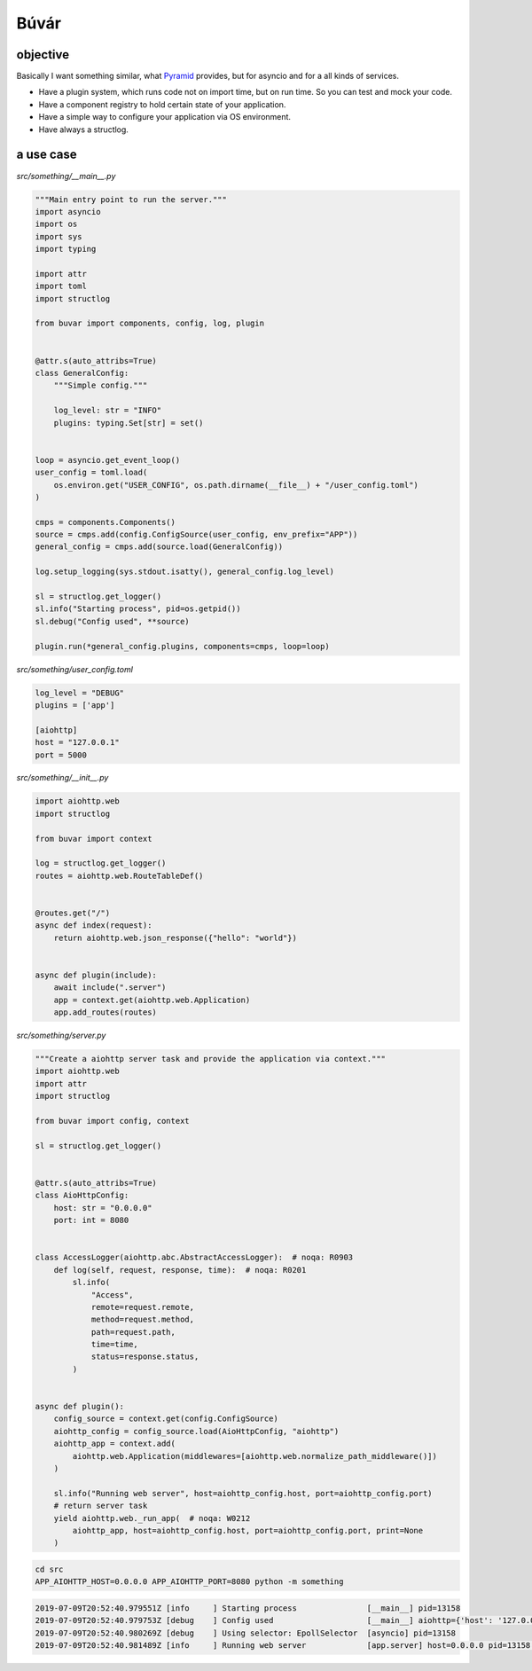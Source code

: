 Búvár
=====

objective
---------

Basically I want something similar, what `Pyramid`_ provides, but for asyncio
and for a all kinds of services.

* Have a plugin system, which runs code not on import time, but on run time. So
  you can test and mock your code.

* Have a component registry to hold certain state of your application.

* Have a simple way to configure your application via OS environment.

* Have always a structlog.

.. _Pyramid: https://github.com/Pylons/pyramid


a use case
----------

`src/something/__main__.py`

.. code-block:: python

   """Main entry point to run the server."""
   import asyncio
   import os
   import sys
   import typing

   import attr
   import toml
   import structlog

   from buvar import components, config, log, plugin


   @attr.s(auto_attribs=True)
   class GeneralConfig:
       """Simple config."""

       log_level: str = "INFO"
       plugins: typing.Set[str] = set()


   loop = asyncio.get_event_loop()
   user_config = toml.load(
       os.environ.get("USER_CONFIG", os.path.dirname(__file__) + "/user_config.toml")
   )

   cmps = components.Components()
   source = cmps.add(config.ConfigSource(user_config, env_prefix="APP"))
   general_config = cmps.add(source.load(GeneralConfig))

   log.setup_logging(sys.stdout.isatty(), general_config.log_level)

   sl = structlog.get_logger()
   sl.info("Starting process", pid=os.getpid())
   sl.debug("Config used", **source)

   plugin.run(*general_config.plugins, components=cmps, loop=loop)


`src/something/user_config.toml`

.. code-block:: toml

   log_level = "DEBUG"
   plugins = ['app']

   [aiohttp]
   host = "127.0.0.1"
   port = 5000



`src/something/__init__.py`

.. code-block:: python

   import aiohttp.web
   import structlog

   from buvar import context

   log = structlog.get_logger()
   routes = aiohttp.web.RouteTableDef()


   @routes.get("/")
   async def index(request):
       return aiohttp.web.json_response({"hello": "world"})


   async def plugin(include):
       await include(".server")
       app = context.get(aiohttp.web.Application)
       app.add_routes(routes)

`src/something/server.py`

.. code-block:: python

   """Create a aiohttp server task and provide the application via context."""
   import aiohttp.web
   import attr
   import structlog

   from buvar import config, context

   sl = structlog.get_logger()


   @attr.s(auto_attribs=True)
   class AioHttpConfig:
       host: str = "0.0.0.0"
       port: int = 8080


   class AccessLogger(aiohttp.abc.AbstractAccessLogger):  # noqa: R0903
       def log(self, request, response, time):  # noqa: R0201
           sl.info(
               "Access",
               remote=request.remote,
               method=request.method,
               path=request.path,
               time=time,
               status=response.status,
           )


   async def plugin():
       config_source = context.get(config.ConfigSource)
       aiohttp_config = config_source.load(AioHttpConfig, "aiohttp")
       aiohttp_app = context.add(
           aiohttp.web.Application(middlewares=[aiohttp.web.normalize_path_middleware()])
       )

       sl.info("Running web server", host=aiohttp_config.host, port=aiohttp_config.port)
       # return server task
       yield aiohttp.web._run_app(  # noqa: W0212
           aiohttp_app, host=aiohttp_config.host, port=aiohttp_config.port, print=None
       )




.. code-block:: bash

   cd src
   APP_AIOHTTP_HOST=0.0.0.0 APP_AIOHTTP_PORT=8080 python -m something

.. code-block::

   2019-07-09T20:52:40.979551Z [info     ] Starting process               [__main__] pid=13158
   2019-07-09T20:52:40.979753Z [debug    ] Config used                    [__main__] aiohttp={'host': '127.0.0.1', 'port': 5000} log_level=DEBUG pid=13158 plugins=['app']
   2019-07-09T20:52:40.980269Z [debug    ] Using selector: EpollSelector  [asyncio] pid=13158
   2019-07-09T20:52:40.981489Z [info     ] Running web server             [app.server] host=0.0.0.0 pid=13158 port=8080
